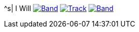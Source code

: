 ^s| [big]#I Will#
image:button-band.png[Band,link=/downloads/i-will.zip] 
image:button-track.png[Track,link=https://soundcloud.com/tomswan/iwill-track-20200815] 
image:button-lyrics.png[Band,link=https://www.azlyrics.com/lyrics/beatles/iwill.html] 
